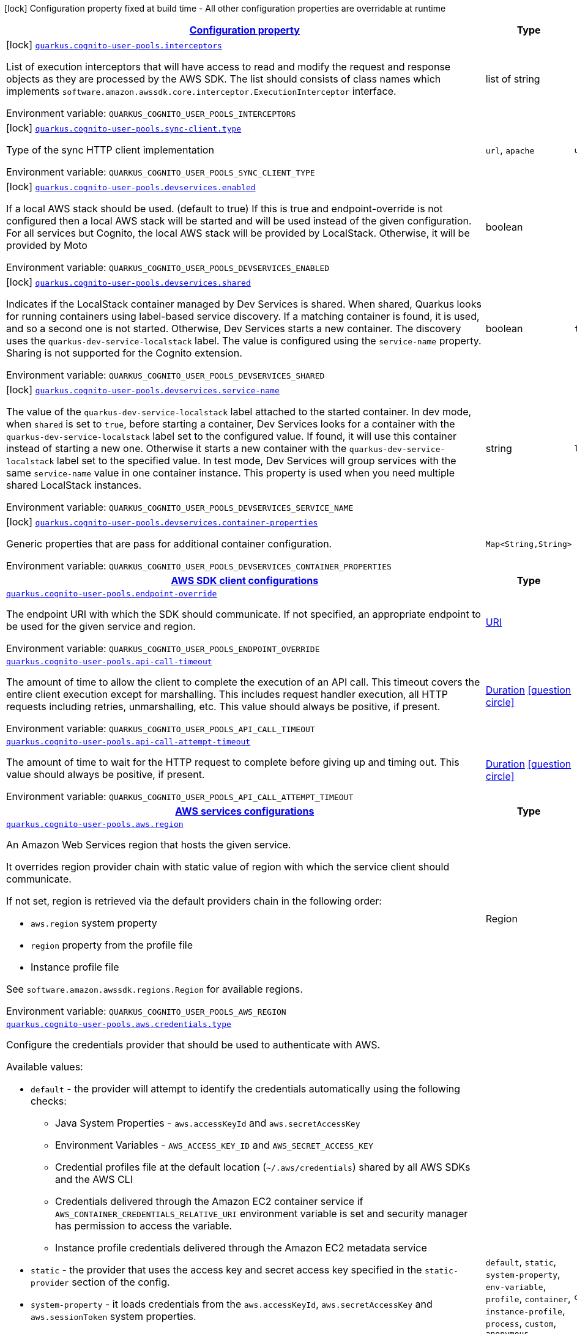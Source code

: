 
:summaryTableId: quarkus-amazon-cognitouserpools
[.configuration-legend]
icon:lock[title=Fixed at build time] Configuration property fixed at build time - All other configuration properties are overridable at runtime
[.configuration-reference.searchable, cols="80,.^10,.^10"]
|===

h|[[quarkus-amazon-cognitouserpools_configuration]]link:#quarkus-amazon-cognitouserpools_configuration[Configuration property]

h|Type
h|Default

a|icon:lock[title=Fixed at build time] [[quarkus-amazon-cognitouserpools_quarkus.cognito-user-pools.interceptors]]`link:#quarkus-amazon-cognitouserpools_quarkus.cognito-user-pools.interceptors[quarkus.cognito-user-pools.interceptors]`

[.description]
--
List of execution interceptors that will have access to read and modify the request and response objects as they are processed by the AWS SDK. 
The list should consists of class names which implements `software.amazon.awssdk.core.interceptor.ExecutionInterceptor` interface.

ifdef::add-copy-button-to-env-var[]
Environment variable: env_var_with_copy_button:+++QUARKUS_COGNITO_USER_POOLS_INTERCEPTORS+++[]
endif::add-copy-button-to-env-var[]
ifndef::add-copy-button-to-env-var[]
Environment variable: `+++QUARKUS_COGNITO_USER_POOLS_INTERCEPTORS+++`
endif::add-copy-button-to-env-var[]
--|list of string 
|


a|icon:lock[title=Fixed at build time] [[quarkus-amazon-cognitouserpools_quarkus.cognito-user-pools.sync-client.type]]`link:#quarkus-amazon-cognitouserpools_quarkus.cognito-user-pools.sync-client.type[quarkus.cognito-user-pools.sync-client.type]`

[.description]
--
Type of the sync HTTP client implementation

ifdef::add-copy-button-to-env-var[]
Environment variable: env_var_with_copy_button:+++QUARKUS_COGNITO_USER_POOLS_SYNC_CLIENT_TYPE+++[]
endif::add-copy-button-to-env-var[]
ifndef::add-copy-button-to-env-var[]
Environment variable: `+++QUARKUS_COGNITO_USER_POOLS_SYNC_CLIENT_TYPE+++`
endif::add-copy-button-to-env-var[]
-- a|
`url`, `apache` 
|`url`


a|icon:lock[title=Fixed at build time] [[quarkus-amazon-cognitouserpools_quarkus.cognito-user-pools.devservices.enabled]]`link:#quarkus-amazon-cognitouserpools_quarkus.cognito-user-pools.devservices.enabled[quarkus.cognito-user-pools.devservices.enabled]`

[.description]
--
If a local AWS stack should be used. (default to true) If this is true and endpoint-override is not configured then a local AWS stack will be started and will be used instead of the given configuration. For all services but Cognito, the local AWS stack will be provided by LocalStack. Otherwise, it will be provided by Moto

ifdef::add-copy-button-to-env-var[]
Environment variable: env_var_with_copy_button:+++QUARKUS_COGNITO_USER_POOLS_DEVSERVICES_ENABLED+++[]
endif::add-copy-button-to-env-var[]
ifndef::add-copy-button-to-env-var[]
Environment variable: `+++QUARKUS_COGNITO_USER_POOLS_DEVSERVICES_ENABLED+++`
endif::add-copy-button-to-env-var[]
--|boolean 
|


a|icon:lock[title=Fixed at build time] [[quarkus-amazon-cognitouserpools_quarkus.cognito-user-pools.devservices.shared]]`link:#quarkus-amazon-cognitouserpools_quarkus.cognito-user-pools.devservices.shared[quarkus.cognito-user-pools.devservices.shared]`

[.description]
--
Indicates if the LocalStack container managed by Dev Services is shared. When shared, Quarkus looks for running containers using label-based service discovery. If a matching container is found, it is used, and so a second one is not started. Otherwise, Dev Services starts a new container. 
The discovery uses the `quarkus-dev-service-localstack` label. The value is configured using the `service-name` property. 
Sharing is not supported for the Cognito extension.

ifdef::add-copy-button-to-env-var[]
Environment variable: env_var_with_copy_button:+++QUARKUS_COGNITO_USER_POOLS_DEVSERVICES_SHARED+++[]
endif::add-copy-button-to-env-var[]
ifndef::add-copy-button-to-env-var[]
Environment variable: `+++QUARKUS_COGNITO_USER_POOLS_DEVSERVICES_SHARED+++`
endif::add-copy-button-to-env-var[]
--|boolean 
|`false`


a|icon:lock[title=Fixed at build time] [[quarkus-amazon-cognitouserpools_quarkus.cognito-user-pools.devservices.service-name]]`link:#quarkus-amazon-cognitouserpools_quarkus.cognito-user-pools.devservices.service-name[quarkus.cognito-user-pools.devservices.service-name]`

[.description]
--
The value of the `quarkus-dev-service-localstack` label attached to the started container. In dev mode, when `shared` is set to `true`, before starting a container, Dev Services looks for a container with the `quarkus-dev-service-localstack` label set to the configured value. If found, it will use this container instead of starting a new one. Otherwise it starts a new container with the `quarkus-dev-service-localstack` label set to the specified value. In test mode, Dev Services will group services with the same `service-name` value in one container instance. 
This property is used when you need multiple shared LocalStack instances.

ifdef::add-copy-button-to-env-var[]
Environment variable: env_var_with_copy_button:+++QUARKUS_COGNITO_USER_POOLS_DEVSERVICES_SERVICE_NAME+++[]
endif::add-copy-button-to-env-var[]
ifndef::add-copy-button-to-env-var[]
Environment variable: `+++QUARKUS_COGNITO_USER_POOLS_DEVSERVICES_SERVICE_NAME+++`
endif::add-copy-button-to-env-var[]
--|string 
|`localstack`


a|icon:lock[title=Fixed at build time] [[quarkus-amazon-cognitouserpools_quarkus.cognito-user-pools.devservices.container-properties-container-properties]]`link:#quarkus-amazon-cognitouserpools_quarkus.cognito-user-pools.devservices.container-properties-container-properties[quarkus.cognito-user-pools.devservices.container-properties]`

[.description]
--
Generic properties that are pass for additional container configuration.

ifdef::add-copy-button-to-env-var[]
Environment variable: env_var_with_copy_button:+++QUARKUS_COGNITO_USER_POOLS_DEVSERVICES_CONTAINER_PROPERTIES+++[]
endif::add-copy-button-to-env-var[]
ifndef::add-copy-button-to-env-var[]
Environment variable: `+++QUARKUS_COGNITO_USER_POOLS_DEVSERVICES_CONTAINER_PROPERTIES+++`
endif::add-copy-button-to-env-var[]
--|`Map<String,String>` 
|


h|[[quarkus-amazon-cognitouserpools_quarkus.cognito-user-pools.sdk-aws-sdk-client-configurations]]link:#quarkus-amazon-cognitouserpools_quarkus.cognito-user-pools.sdk-aws-sdk-client-configurations[AWS SDK client configurations]

h|Type
h|Default

a| [[quarkus-amazon-cognitouserpools_quarkus.cognito-user-pools.endpoint-override]]`link:#quarkus-amazon-cognitouserpools_quarkus.cognito-user-pools.endpoint-override[quarkus.cognito-user-pools.endpoint-override]`

[.description]
--
The endpoint URI with which the SDK should communicate. 
If not specified, an appropriate endpoint to be used for the given service and region.

ifdef::add-copy-button-to-env-var[]
Environment variable: env_var_with_copy_button:+++QUARKUS_COGNITO_USER_POOLS_ENDPOINT_OVERRIDE+++[]
endif::add-copy-button-to-env-var[]
ifndef::add-copy-button-to-env-var[]
Environment variable: `+++QUARKUS_COGNITO_USER_POOLS_ENDPOINT_OVERRIDE+++`
endif::add-copy-button-to-env-var[]
--|link:https://docs.oracle.com/javase/8/docs/api/java/net/URI.html[URI]
 
|


a| [[quarkus-amazon-cognitouserpools_quarkus.cognito-user-pools.api-call-timeout]]`link:#quarkus-amazon-cognitouserpools_quarkus.cognito-user-pools.api-call-timeout[quarkus.cognito-user-pools.api-call-timeout]`

[.description]
--
The amount of time to allow the client to complete the execution of an API call. 
This timeout covers the entire client execution except for marshalling. This includes request handler execution, all HTTP requests including retries, unmarshalling, etc. 
This value should always be positive, if present.

ifdef::add-copy-button-to-env-var[]
Environment variable: env_var_with_copy_button:+++QUARKUS_COGNITO_USER_POOLS_API_CALL_TIMEOUT+++[]
endif::add-copy-button-to-env-var[]
ifndef::add-copy-button-to-env-var[]
Environment variable: `+++QUARKUS_COGNITO_USER_POOLS_API_CALL_TIMEOUT+++`
endif::add-copy-button-to-env-var[]
--|link:https://docs.oracle.com/javase/8/docs/api/java/time/Duration.html[Duration]
  link:#duration-note-anchor-{summaryTableId}[icon:question-circle[], title=More information about the Duration format]
|


a| [[quarkus-amazon-cognitouserpools_quarkus.cognito-user-pools.api-call-attempt-timeout]]`link:#quarkus-amazon-cognitouserpools_quarkus.cognito-user-pools.api-call-attempt-timeout[quarkus.cognito-user-pools.api-call-attempt-timeout]`

[.description]
--
The amount of time to wait for the HTTP request to complete before giving up and timing out. 
This value should always be positive, if present.

ifdef::add-copy-button-to-env-var[]
Environment variable: env_var_with_copy_button:+++QUARKUS_COGNITO_USER_POOLS_API_CALL_ATTEMPT_TIMEOUT+++[]
endif::add-copy-button-to-env-var[]
ifndef::add-copy-button-to-env-var[]
Environment variable: `+++QUARKUS_COGNITO_USER_POOLS_API_CALL_ATTEMPT_TIMEOUT+++`
endif::add-copy-button-to-env-var[]
--|link:https://docs.oracle.com/javase/8/docs/api/java/time/Duration.html[Duration]
  link:#duration-note-anchor-{summaryTableId}[icon:question-circle[], title=More information about the Duration format]
|


h|[[quarkus-amazon-cognitouserpools_quarkus.cognito-user-pools.aws-aws-services-configurations]]link:#quarkus-amazon-cognitouserpools_quarkus.cognito-user-pools.aws-aws-services-configurations[AWS services configurations]

h|Type
h|Default

a| [[quarkus-amazon-cognitouserpools_quarkus.cognito-user-pools.aws.region]]`link:#quarkus-amazon-cognitouserpools_quarkus.cognito-user-pools.aws.region[quarkus.cognito-user-pools.aws.region]`

[.description]
--
An Amazon Web Services region that hosts the given service.

It overrides region provider chain with static value of
region with which the service client should communicate.

If not set, region is retrieved via the default providers chain in the following order:

* `aws.region` system property
* `region` property from the profile file
* Instance profile file

See `software.amazon.awssdk.regions.Region` for available regions.

ifdef::add-copy-button-to-env-var[]
Environment variable: env_var_with_copy_button:+++QUARKUS_COGNITO_USER_POOLS_AWS_REGION+++[]
endif::add-copy-button-to-env-var[]
ifndef::add-copy-button-to-env-var[]
Environment variable: `+++QUARKUS_COGNITO_USER_POOLS_AWS_REGION+++`
endif::add-copy-button-to-env-var[]
--|Region 
|


a| [[quarkus-amazon-cognitouserpools_quarkus.cognito-user-pools.aws.credentials.type]]`link:#quarkus-amazon-cognitouserpools_quarkus.cognito-user-pools.aws.credentials.type[quarkus.cognito-user-pools.aws.credentials.type]`

[.description]
--
Configure the credentials provider that should be used to authenticate with AWS.

Available values:

* `default` - the provider will attempt to identify the credentials automatically using the following checks:
** Java System Properties - `aws.accessKeyId` and `aws.secretAccessKey`
** Environment Variables - `AWS_ACCESS_KEY_ID` and `AWS_SECRET_ACCESS_KEY`
** Credential profiles file at the default location (`~/.aws/credentials`) shared by all AWS SDKs and the AWS CLI
** Credentials delivered through the Amazon EC2 container service if `AWS_CONTAINER_CREDENTIALS_RELATIVE_URI` environment variable is set and security manager has permission to access the variable.
** Instance profile credentials delivered through the Amazon EC2 metadata service
* `static` - the provider that uses the access key and secret access key specified in the `static-provider` section of the config.
* `system-property` - it loads credentials from the `aws.accessKeyId`, `aws.secretAccessKey` and `aws.sessionToken` system properties.
* `env-variable` - it loads credentials from the `AWS_ACCESS_KEY_ID`, `AWS_SECRET_ACCESS_KEY` and `AWS_SESSION_TOKEN` environment variables.
* `profile` - credentials are based on AWS configuration profiles. This loads credentials from
              a http://docs.aws.amazon.com/cli/latest/userguide/cli-chap-getting-started.html[profile file],
              allowing you to share multiple sets of AWS security credentials between different tools like the AWS SDK for Java and the AWS CLI.
* `container` - It loads credentials from a local metadata service. Containers currently supported by the AWS SDK are
                **Amazon Elastic Container Service (ECS)** and **AWS Greengrass**
* `instance-profile` - It loads credentials from the Amazon EC2 Instance Metadata Service.
* `process` - Credentials are loaded from an external process. This is used to support the credential_process setting in the profile
              credentials file. See https://docs.aws.amazon.com/cli/latest/topic/config-vars.html#sourcing-credentials-from-external-processes[Sourcing Credentials From External Processes]
              for more information.
* `anonymous` - It always returns anonymous AWS credentials. Anonymous AWS credentials result in un-authenticated requests and will
                fail unless the resource or API's policy has been configured to specifically allow anonymous access.

ifdef::add-copy-button-to-env-var[]
Environment variable: env_var_with_copy_button:+++QUARKUS_COGNITO_USER_POOLS_AWS_CREDENTIALS_TYPE+++[]
endif::add-copy-button-to-env-var[]
ifndef::add-copy-button-to-env-var[]
Environment variable: `+++QUARKUS_COGNITO_USER_POOLS_AWS_CREDENTIALS_TYPE+++`
endif::add-copy-button-to-env-var[]
-- a|
`default`, `static`, `system-property`, `env-variable`, `profile`, `container`, `instance-profile`, `process`, `custom`, `anonymous` 
|`default`


h|[[quarkus-amazon-cognitouserpools_quarkus.cognito-user-pools.aws.credentials.default-provider-default-credentials-provider-configuration]]link:#quarkus-amazon-cognitouserpools_quarkus.cognito-user-pools.aws.credentials.default-provider-default-credentials-provider-configuration[Default credentials provider configuration]

h|Type
h|Default

a| [[quarkus-amazon-cognitouserpools_quarkus.cognito-user-pools.aws.credentials.default-provider.async-credential-update-enabled]]`link:#quarkus-amazon-cognitouserpools_quarkus.cognito-user-pools.aws.credentials.default-provider.async-credential-update-enabled[quarkus.cognito-user-pools.aws.credentials.default-provider.async-credential-update-enabled]`

[.description]
--
Whether this provider should fetch credentials asynchronously in the background. 
If this is `true`, threads are less likely to block, but additional resources are used to maintain the provider.

ifdef::add-copy-button-to-env-var[]
Environment variable: env_var_with_copy_button:+++QUARKUS_COGNITO_USER_POOLS_AWS_CREDENTIALS_DEFAULT_PROVIDER_ASYNC_CREDENTIAL_UPDATE_ENABLED+++[]
endif::add-copy-button-to-env-var[]
ifndef::add-copy-button-to-env-var[]
Environment variable: `+++QUARKUS_COGNITO_USER_POOLS_AWS_CREDENTIALS_DEFAULT_PROVIDER_ASYNC_CREDENTIAL_UPDATE_ENABLED+++`
endif::add-copy-button-to-env-var[]
--|boolean 
|`false`


a| [[quarkus-amazon-cognitouserpools_quarkus.cognito-user-pools.aws.credentials.default-provider.reuse-last-provider-enabled]]`link:#quarkus-amazon-cognitouserpools_quarkus.cognito-user-pools.aws.credentials.default-provider.reuse-last-provider-enabled[quarkus.cognito-user-pools.aws.credentials.default-provider.reuse-last-provider-enabled]`

[.description]
--
Whether the provider should reuse the last successful credentials provider in the chain. 
Reusing the last successful credentials provider will typically return credentials faster than searching through the chain.

ifdef::add-copy-button-to-env-var[]
Environment variable: env_var_with_copy_button:+++QUARKUS_COGNITO_USER_POOLS_AWS_CREDENTIALS_DEFAULT_PROVIDER_REUSE_LAST_PROVIDER_ENABLED+++[]
endif::add-copy-button-to-env-var[]
ifndef::add-copy-button-to-env-var[]
Environment variable: `+++QUARKUS_COGNITO_USER_POOLS_AWS_CREDENTIALS_DEFAULT_PROVIDER_REUSE_LAST_PROVIDER_ENABLED+++`
endif::add-copy-button-to-env-var[]
--|boolean 
|`true`


h|[[quarkus-amazon-cognitouserpools_quarkus.cognito-user-pools.aws.credentials.static-provider-static-credentials-provider-configuration]]link:#quarkus-amazon-cognitouserpools_quarkus.cognito-user-pools.aws.credentials.static-provider-static-credentials-provider-configuration[Static credentials provider configuration]

h|Type
h|Default

a| [[quarkus-amazon-cognitouserpools_quarkus.cognito-user-pools.aws.credentials.static-provider.access-key-id]]`link:#quarkus-amazon-cognitouserpools_quarkus.cognito-user-pools.aws.credentials.static-provider.access-key-id[quarkus.cognito-user-pools.aws.credentials.static-provider.access-key-id]`

[.description]
--
AWS Access key id

ifdef::add-copy-button-to-env-var[]
Environment variable: env_var_with_copy_button:+++QUARKUS_COGNITO_USER_POOLS_AWS_CREDENTIALS_STATIC_PROVIDER_ACCESS_KEY_ID+++[]
endif::add-copy-button-to-env-var[]
ifndef::add-copy-button-to-env-var[]
Environment variable: `+++QUARKUS_COGNITO_USER_POOLS_AWS_CREDENTIALS_STATIC_PROVIDER_ACCESS_KEY_ID+++`
endif::add-copy-button-to-env-var[]
--|string 
|


a| [[quarkus-amazon-cognitouserpools_quarkus.cognito-user-pools.aws.credentials.static-provider.secret-access-key]]`link:#quarkus-amazon-cognitouserpools_quarkus.cognito-user-pools.aws.credentials.static-provider.secret-access-key[quarkus.cognito-user-pools.aws.credentials.static-provider.secret-access-key]`

[.description]
--
AWS Secret access key

ifdef::add-copy-button-to-env-var[]
Environment variable: env_var_with_copy_button:+++QUARKUS_COGNITO_USER_POOLS_AWS_CREDENTIALS_STATIC_PROVIDER_SECRET_ACCESS_KEY+++[]
endif::add-copy-button-to-env-var[]
ifndef::add-copy-button-to-env-var[]
Environment variable: `+++QUARKUS_COGNITO_USER_POOLS_AWS_CREDENTIALS_STATIC_PROVIDER_SECRET_ACCESS_KEY+++`
endif::add-copy-button-to-env-var[]
--|string 
|


a| [[quarkus-amazon-cognitouserpools_quarkus.cognito-user-pools.aws.credentials.static-provider.session-token]]`link:#quarkus-amazon-cognitouserpools_quarkus.cognito-user-pools.aws.credentials.static-provider.session-token[quarkus.cognito-user-pools.aws.credentials.static-provider.session-token]`

[.description]
--
AWS Session token

ifdef::add-copy-button-to-env-var[]
Environment variable: env_var_with_copy_button:+++QUARKUS_COGNITO_USER_POOLS_AWS_CREDENTIALS_STATIC_PROVIDER_SESSION_TOKEN+++[]
endif::add-copy-button-to-env-var[]
ifndef::add-copy-button-to-env-var[]
Environment variable: `+++QUARKUS_COGNITO_USER_POOLS_AWS_CREDENTIALS_STATIC_PROVIDER_SESSION_TOKEN+++`
endif::add-copy-button-to-env-var[]
--|string 
|


h|[[quarkus-amazon-cognitouserpools_quarkus.cognito-user-pools.aws.credentials.profile-provider-aws-profile-credentials-provider-configuration]]link:#quarkus-amazon-cognitouserpools_quarkus.cognito-user-pools.aws.credentials.profile-provider-aws-profile-credentials-provider-configuration[AWS Profile credentials provider configuration]

h|Type
h|Default

a| [[quarkus-amazon-cognitouserpools_quarkus.cognito-user-pools.aws.credentials.profile-provider.profile-name]]`link:#quarkus-amazon-cognitouserpools_quarkus.cognito-user-pools.aws.credentials.profile-provider.profile-name[quarkus.cognito-user-pools.aws.credentials.profile-provider.profile-name]`

[.description]
--
The name of the profile that should be used by this credentials provider. 
If not specified, the value in `AWS_PROFILE` environment variable or `aws.profile` system property is used and defaults to `default` name.

ifdef::add-copy-button-to-env-var[]
Environment variable: env_var_with_copy_button:+++QUARKUS_COGNITO_USER_POOLS_AWS_CREDENTIALS_PROFILE_PROVIDER_PROFILE_NAME+++[]
endif::add-copy-button-to-env-var[]
ifndef::add-copy-button-to-env-var[]
Environment variable: `+++QUARKUS_COGNITO_USER_POOLS_AWS_CREDENTIALS_PROFILE_PROVIDER_PROFILE_NAME+++`
endif::add-copy-button-to-env-var[]
--|string 
|


h|[[quarkus-amazon-cognitouserpools_quarkus.cognito-user-pools.aws.credentials.process-provider-process-credentials-provider-configuration]]link:#quarkus-amazon-cognitouserpools_quarkus.cognito-user-pools.aws.credentials.process-provider-process-credentials-provider-configuration[Process credentials provider configuration]

h|Type
h|Default

a| [[quarkus-amazon-cognitouserpools_quarkus.cognito-user-pools.aws.credentials.process-provider.async-credential-update-enabled]]`link:#quarkus-amazon-cognitouserpools_quarkus.cognito-user-pools.aws.credentials.process-provider.async-credential-update-enabled[quarkus.cognito-user-pools.aws.credentials.process-provider.async-credential-update-enabled]`

[.description]
--
Whether the provider should fetch credentials asynchronously in the background. 
If this is true, threads are less likely to block when credentials are loaded, but additional resources are used to maintain the provider.

ifdef::add-copy-button-to-env-var[]
Environment variable: env_var_with_copy_button:+++QUARKUS_COGNITO_USER_POOLS_AWS_CREDENTIALS_PROCESS_PROVIDER_ASYNC_CREDENTIAL_UPDATE_ENABLED+++[]
endif::add-copy-button-to-env-var[]
ifndef::add-copy-button-to-env-var[]
Environment variable: `+++QUARKUS_COGNITO_USER_POOLS_AWS_CREDENTIALS_PROCESS_PROVIDER_ASYNC_CREDENTIAL_UPDATE_ENABLED+++`
endif::add-copy-button-to-env-var[]
--|boolean 
|`false`


a| [[quarkus-amazon-cognitouserpools_quarkus.cognito-user-pools.aws.credentials.process-provider.credential-refresh-threshold]]`link:#quarkus-amazon-cognitouserpools_quarkus.cognito-user-pools.aws.credentials.process-provider.credential-refresh-threshold[quarkus.cognito-user-pools.aws.credentials.process-provider.credential-refresh-threshold]`

[.description]
--
The amount of time between when the credentials expire and when the credentials should start to be refreshed. 
This allows the credentials to be refreshed ++*++before++*++ they are reported to expire.

ifdef::add-copy-button-to-env-var[]
Environment variable: env_var_with_copy_button:+++QUARKUS_COGNITO_USER_POOLS_AWS_CREDENTIALS_PROCESS_PROVIDER_CREDENTIAL_REFRESH_THRESHOLD+++[]
endif::add-copy-button-to-env-var[]
ifndef::add-copy-button-to-env-var[]
Environment variable: `+++QUARKUS_COGNITO_USER_POOLS_AWS_CREDENTIALS_PROCESS_PROVIDER_CREDENTIAL_REFRESH_THRESHOLD+++`
endif::add-copy-button-to-env-var[]
--|link:https://docs.oracle.com/javase/8/docs/api/java/time/Duration.html[Duration]
  link:#duration-note-anchor-{summaryTableId}[icon:question-circle[], title=More information about the Duration format]
|`15S`


a| [[quarkus-amazon-cognitouserpools_quarkus.cognito-user-pools.aws.credentials.process-provider.process-output-limit]]`link:#quarkus-amazon-cognitouserpools_quarkus.cognito-user-pools.aws.credentials.process-provider.process-output-limit[quarkus.cognito-user-pools.aws.credentials.process-provider.process-output-limit]`

[.description]
--
The maximum size of the output that can be returned by the external process before an exception is raised.

ifdef::add-copy-button-to-env-var[]
Environment variable: env_var_with_copy_button:+++QUARKUS_COGNITO_USER_POOLS_AWS_CREDENTIALS_PROCESS_PROVIDER_PROCESS_OUTPUT_LIMIT+++[]
endif::add-copy-button-to-env-var[]
ifndef::add-copy-button-to-env-var[]
Environment variable: `+++QUARKUS_COGNITO_USER_POOLS_AWS_CREDENTIALS_PROCESS_PROVIDER_PROCESS_OUTPUT_LIMIT+++`
endif::add-copy-button-to-env-var[]
--|MemorySize  link:#memory-size-note-anchor[icon:question-circle[], title=More information about the MemorySize format]
|`1024`


a| [[quarkus-amazon-cognitouserpools_quarkus.cognito-user-pools.aws.credentials.process-provider.command]]`link:#quarkus-amazon-cognitouserpools_quarkus.cognito-user-pools.aws.credentials.process-provider.command[quarkus.cognito-user-pools.aws.credentials.process-provider.command]`

[.description]
--
The command that should be executed to retrieve credentials.

ifdef::add-copy-button-to-env-var[]
Environment variable: env_var_with_copy_button:+++QUARKUS_COGNITO_USER_POOLS_AWS_CREDENTIALS_PROCESS_PROVIDER_COMMAND+++[]
endif::add-copy-button-to-env-var[]
ifndef::add-copy-button-to-env-var[]
Environment variable: `+++QUARKUS_COGNITO_USER_POOLS_AWS_CREDENTIALS_PROCESS_PROVIDER_COMMAND+++`
endif::add-copy-button-to-env-var[]
--|string 
|


h|[[quarkus-amazon-cognitouserpools_quarkus.cognito-user-pools.aws.credentials.custom-provider-custom-credentials-provider-configuration]]link:#quarkus-amazon-cognitouserpools_quarkus.cognito-user-pools.aws.credentials.custom-provider-custom-credentials-provider-configuration[Custom credentials provider configuration]

h|Type
h|Default

a| [[quarkus-amazon-cognitouserpools_quarkus.cognito-user-pools.aws.credentials.custom-provider.name]]`link:#quarkus-amazon-cognitouserpools_quarkus.cognito-user-pools.aws.credentials.custom-provider.name[quarkus.cognito-user-pools.aws.credentials.custom-provider.name]`

[.description]
--
The name of custom AwsCredentialsProvider bean.

ifdef::add-copy-button-to-env-var[]
Environment variable: env_var_with_copy_button:+++QUARKUS_COGNITO_USER_POOLS_AWS_CREDENTIALS_CUSTOM_PROVIDER_NAME+++[]
endif::add-copy-button-to-env-var[]
ifndef::add-copy-button-to-env-var[]
Environment variable: `+++QUARKUS_COGNITO_USER_POOLS_AWS_CREDENTIALS_CUSTOM_PROVIDER_NAME+++`
endif::add-copy-button-to-env-var[]
--|string 
|


h|[[quarkus-amazon-cognitouserpools_quarkus.cognito-user-pools.sync-client-sync-http-transport-configurations]]link:#quarkus-amazon-cognitouserpools_quarkus.cognito-user-pools.sync-client-sync-http-transport-configurations[Sync HTTP transport configurations]

h|Type
h|Default

a| [[quarkus-amazon-cognitouserpools_quarkus.cognito-user-pools.sync-client.connection-timeout]]`link:#quarkus-amazon-cognitouserpools_quarkus.cognito-user-pools.sync-client.connection-timeout[quarkus.cognito-user-pools.sync-client.connection-timeout]`

[.description]
--
The maximum amount of time to establish a connection before timing out.

ifdef::add-copy-button-to-env-var[]
Environment variable: env_var_with_copy_button:+++QUARKUS_COGNITO_USER_POOLS_SYNC_CLIENT_CONNECTION_TIMEOUT+++[]
endif::add-copy-button-to-env-var[]
ifndef::add-copy-button-to-env-var[]
Environment variable: `+++QUARKUS_COGNITO_USER_POOLS_SYNC_CLIENT_CONNECTION_TIMEOUT+++`
endif::add-copy-button-to-env-var[]
--|link:https://docs.oracle.com/javase/8/docs/api/java/time/Duration.html[Duration]
  link:#duration-note-anchor-{summaryTableId}[icon:question-circle[], title=More information about the Duration format]
|`2S`


a| [[quarkus-amazon-cognitouserpools_quarkus.cognito-user-pools.sync-client.socket-timeout]]`link:#quarkus-amazon-cognitouserpools_quarkus.cognito-user-pools.sync-client.socket-timeout[quarkus.cognito-user-pools.sync-client.socket-timeout]`

[.description]
--
The amount of time to wait for data to be transferred over an established, open connection before the connection is timed out.

ifdef::add-copy-button-to-env-var[]
Environment variable: env_var_with_copy_button:+++QUARKUS_COGNITO_USER_POOLS_SYNC_CLIENT_SOCKET_TIMEOUT+++[]
endif::add-copy-button-to-env-var[]
ifndef::add-copy-button-to-env-var[]
Environment variable: `+++QUARKUS_COGNITO_USER_POOLS_SYNC_CLIENT_SOCKET_TIMEOUT+++`
endif::add-copy-button-to-env-var[]
--|link:https://docs.oracle.com/javase/8/docs/api/java/time/Duration.html[Duration]
  link:#duration-note-anchor-{summaryTableId}[icon:question-circle[], title=More information about the Duration format]
|`30S`


a| [[quarkus-amazon-cognitouserpools_quarkus.cognito-user-pools.sync-client.tls-key-managers-provider.type]]`link:#quarkus-amazon-cognitouserpools_quarkus.cognito-user-pools.sync-client.tls-key-managers-provider.type[quarkus.cognito-user-pools.sync-client.tls-key-managers-provider.type]`

[.description]
--
TLS key managers provider type.

Available providers:

* `none` - Use this provider if you don't want the client to present any certificates to the remote TLS host.
* `system-property` - Provider checks the standard `javax.net.ssl.keyStore`, `javax.net.ssl.keyStorePassword`, and
                      `javax.net.ssl.keyStoreType` properties defined by the
                       https://docs.oracle.com/javase/8/docs/technotes/guides/security/jsse/JSSERefGuide.html[JSSE].
* `file-store` - Provider that loads the key store from a file.

ifdef::add-copy-button-to-env-var[]
Environment variable: env_var_with_copy_button:+++QUARKUS_COGNITO_USER_POOLS_SYNC_CLIENT_TLS_KEY_MANAGERS_PROVIDER_TYPE+++[]
endif::add-copy-button-to-env-var[]
ifndef::add-copy-button-to-env-var[]
Environment variable: `+++QUARKUS_COGNITO_USER_POOLS_SYNC_CLIENT_TLS_KEY_MANAGERS_PROVIDER_TYPE+++`
endif::add-copy-button-to-env-var[]
-- a|
`none`, `system-property`, `file-store` 
|`system-property`


a| [[quarkus-amazon-cognitouserpools_quarkus.cognito-user-pools.sync-client.tls-key-managers-provider.file-store.path]]`link:#quarkus-amazon-cognitouserpools_quarkus.cognito-user-pools.sync-client.tls-key-managers-provider.file-store.path[quarkus.cognito-user-pools.sync-client.tls-key-managers-provider.file-store.path]`

[.description]
--
Path to the key store.

ifdef::add-copy-button-to-env-var[]
Environment variable: env_var_with_copy_button:+++QUARKUS_COGNITO_USER_POOLS_SYNC_CLIENT_TLS_KEY_MANAGERS_PROVIDER_FILE_STORE_PATH+++[]
endif::add-copy-button-to-env-var[]
ifndef::add-copy-button-to-env-var[]
Environment variable: `+++QUARKUS_COGNITO_USER_POOLS_SYNC_CLIENT_TLS_KEY_MANAGERS_PROVIDER_FILE_STORE_PATH+++`
endif::add-copy-button-to-env-var[]
--|path 
|


a| [[quarkus-amazon-cognitouserpools_quarkus.cognito-user-pools.sync-client.tls-key-managers-provider.file-store.type]]`link:#quarkus-amazon-cognitouserpools_quarkus.cognito-user-pools.sync-client.tls-key-managers-provider.file-store.type[quarkus.cognito-user-pools.sync-client.tls-key-managers-provider.file-store.type]`

[.description]
--
Key store type. 
See the KeyStore section in the https://docs.oracle.com/javase/8/docs/technotes/guides/security/StandardNames.html++#++KeyStore++[++Java Cryptography Architecture Standard Algorithm Name Documentation++]++ for information about standard keystore types.

ifdef::add-copy-button-to-env-var[]
Environment variable: env_var_with_copy_button:+++QUARKUS_COGNITO_USER_POOLS_SYNC_CLIENT_TLS_KEY_MANAGERS_PROVIDER_FILE_STORE_TYPE+++[]
endif::add-copy-button-to-env-var[]
ifndef::add-copy-button-to-env-var[]
Environment variable: `+++QUARKUS_COGNITO_USER_POOLS_SYNC_CLIENT_TLS_KEY_MANAGERS_PROVIDER_FILE_STORE_TYPE+++`
endif::add-copy-button-to-env-var[]
--|string 
|


a| [[quarkus-amazon-cognitouserpools_quarkus.cognito-user-pools.sync-client.tls-key-managers-provider.file-store.password]]`link:#quarkus-amazon-cognitouserpools_quarkus.cognito-user-pools.sync-client.tls-key-managers-provider.file-store.password[quarkus.cognito-user-pools.sync-client.tls-key-managers-provider.file-store.password]`

[.description]
--
Key store password

ifdef::add-copy-button-to-env-var[]
Environment variable: env_var_with_copy_button:+++QUARKUS_COGNITO_USER_POOLS_SYNC_CLIENT_TLS_KEY_MANAGERS_PROVIDER_FILE_STORE_PASSWORD+++[]
endif::add-copy-button-to-env-var[]
ifndef::add-copy-button-to-env-var[]
Environment variable: `+++QUARKUS_COGNITO_USER_POOLS_SYNC_CLIENT_TLS_KEY_MANAGERS_PROVIDER_FILE_STORE_PASSWORD+++`
endif::add-copy-button-to-env-var[]
--|string 
|


a| [[quarkus-amazon-cognitouserpools_quarkus.cognito-user-pools.sync-client.tls-trust-managers-provider.type]]`link:#quarkus-amazon-cognitouserpools_quarkus.cognito-user-pools.sync-client.tls-trust-managers-provider.type[quarkus.cognito-user-pools.sync-client.tls-trust-managers-provider.type]`

[.description]
--
TLS trust managers provider type.

Available providers:

* `trust-all` - Use this provider to disable the validation of servers certificates and therefore trust all server certificates.
* `system-property` - Provider checks the standard `javax.net.ssl.keyStore`, `javax.net.ssl.keyStorePassword`, and
                      `javax.net.ssl.keyStoreType` properties defined by the
                       https://docs.oracle.com/javase/8/docs/technotes/guides/security/jsse/JSSERefGuide.html[JSSE].
* `file-store` - Provider that loads the key store from a file.

ifdef::add-copy-button-to-env-var[]
Environment variable: env_var_with_copy_button:+++QUARKUS_COGNITO_USER_POOLS_SYNC_CLIENT_TLS_TRUST_MANAGERS_PROVIDER_TYPE+++[]
endif::add-copy-button-to-env-var[]
ifndef::add-copy-button-to-env-var[]
Environment variable: `+++QUARKUS_COGNITO_USER_POOLS_SYNC_CLIENT_TLS_TRUST_MANAGERS_PROVIDER_TYPE+++`
endif::add-copy-button-to-env-var[]
-- a|
`trust-all`, `system-property`, `file-store` 
|`system-property`


a| [[quarkus-amazon-cognitouserpools_quarkus.cognito-user-pools.sync-client.tls-trust-managers-provider.file-store.path]]`link:#quarkus-amazon-cognitouserpools_quarkus.cognito-user-pools.sync-client.tls-trust-managers-provider.file-store.path[quarkus.cognito-user-pools.sync-client.tls-trust-managers-provider.file-store.path]`

[.description]
--
Path to the key store.

ifdef::add-copy-button-to-env-var[]
Environment variable: env_var_with_copy_button:+++QUARKUS_COGNITO_USER_POOLS_SYNC_CLIENT_TLS_TRUST_MANAGERS_PROVIDER_FILE_STORE_PATH+++[]
endif::add-copy-button-to-env-var[]
ifndef::add-copy-button-to-env-var[]
Environment variable: `+++QUARKUS_COGNITO_USER_POOLS_SYNC_CLIENT_TLS_TRUST_MANAGERS_PROVIDER_FILE_STORE_PATH+++`
endif::add-copy-button-to-env-var[]
--|path 
|


a| [[quarkus-amazon-cognitouserpools_quarkus.cognito-user-pools.sync-client.tls-trust-managers-provider.file-store.type]]`link:#quarkus-amazon-cognitouserpools_quarkus.cognito-user-pools.sync-client.tls-trust-managers-provider.file-store.type[quarkus.cognito-user-pools.sync-client.tls-trust-managers-provider.file-store.type]`

[.description]
--
Key store type. 
See the KeyStore section in the https://docs.oracle.com/javase/8/docs/technotes/guides/security/StandardNames.html++#++KeyStore++[++Java Cryptography Architecture Standard Algorithm Name Documentation++]++ for information about standard keystore types.

ifdef::add-copy-button-to-env-var[]
Environment variable: env_var_with_copy_button:+++QUARKUS_COGNITO_USER_POOLS_SYNC_CLIENT_TLS_TRUST_MANAGERS_PROVIDER_FILE_STORE_TYPE+++[]
endif::add-copy-button-to-env-var[]
ifndef::add-copy-button-to-env-var[]
Environment variable: `+++QUARKUS_COGNITO_USER_POOLS_SYNC_CLIENT_TLS_TRUST_MANAGERS_PROVIDER_FILE_STORE_TYPE+++`
endif::add-copy-button-to-env-var[]
--|string 
|


a| [[quarkus-amazon-cognitouserpools_quarkus.cognito-user-pools.sync-client.tls-trust-managers-provider.file-store.password]]`link:#quarkus-amazon-cognitouserpools_quarkus.cognito-user-pools.sync-client.tls-trust-managers-provider.file-store.password[quarkus.cognito-user-pools.sync-client.tls-trust-managers-provider.file-store.password]`

[.description]
--
Key store password

ifdef::add-copy-button-to-env-var[]
Environment variable: env_var_with_copy_button:+++QUARKUS_COGNITO_USER_POOLS_SYNC_CLIENT_TLS_TRUST_MANAGERS_PROVIDER_FILE_STORE_PASSWORD+++[]
endif::add-copy-button-to-env-var[]
ifndef::add-copy-button-to-env-var[]
Environment variable: `+++QUARKUS_COGNITO_USER_POOLS_SYNC_CLIENT_TLS_TRUST_MANAGERS_PROVIDER_FILE_STORE_PASSWORD+++`
endif::add-copy-button-to-env-var[]
--|string 
|


h|[[quarkus-amazon-cognitouserpools_quarkus.cognito-user-pools.sync-client.apache-apache-http-client-specific-configurations]]link:#quarkus-amazon-cognitouserpools_quarkus.cognito-user-pools.sync-client.apache-apache-http-client-specific-configurations[Apache HTTP client specific configurations]

h|Type
h|Default

a| [[quarkus-amazon-cognitouserpools_quarkus.cognito-user-pools.sync-client.apache.connection-acquisition-timeout]]`link:#quarkus-amazon-cognitouserpools_quarkus.cognito-user-pools.sync-client.apache.connection-acquisition-timeout[quarkus.cognito-user-pools.sync-client.apache.connection-acquisition-timeout]`

[.description]
--
The amount of time to wait when acquiring a connection from the pool before giving up and timing out.

ifdef::add-copy-button-to-env-var[]
Environment variable: env_var_with_copy_button:+++QUARKUS_COGNITO_USER_POOLS_SYNC_CLIENT_APACHE_CONNECTION_ACQUISITION_TIMEOUT+++[]
endif::add-copy-button-to-env-var[]
ifndef::add-copy-button-to-env-var[]
Environment variable: `+++QUARKUS_COGNITO_USER_POOLS_SYNC_CLIENT_APACHE_CONNECTION_ACQUISITION_TIMEOUT+++`
endif::add-copy-button-to-env-var[]
--|link:https://docs.oracle.com/javase/8/docs/api/java/time/Duration.html[Duration]
  link:#duration-note-anchor-{summaryTableId}[icon:question-circle[], title=More information about the Duration format]
|`10S`


a| [[quarkus-amazon-cognitouserpools_quarkus.cognito-user-pools.sync-client.apache.connection-max-idle-time]]`link:#quarkus-amazon-cognitouserpools_quarkus.cognito-user-pools.sync-client.apache.connection-max-idle-time[quarkus.cognito-user-pools.sync-client.apache.connection-max-idle-time]`

[.description]
--
The maximum amount of time that a connection should be allowed to remain open while idle.

ifdef::add-copy-button-to-env-var[]
Environment variable: env_var_with_copy_button:+++QUARKUS_COGNITO_USER_POOLS_SYNC_CLIENT_APACHE_CONNECTION_MAX_IDLE_TIME+++[]
endif::add-copy-button-to-env-var[]
ifndef::add-copy-button-to-env-var[]
Environment variable: `+++QUARKUS_COGNITO_USER_POOLS_SYNC_CLIENT_APACHE_CONNECTION_MAX_IDLE_TIME+++`
endif::add-copy-button-to-env-var[]
--|link:https://docs.oracle.com/javase/8/docs/api/java/time/Duration.html[Duration]
  link:#duration-note-anchor-{summaryTableId}[icon:question-circle[], title=More information about the Duration format]
|`60S`


a| [[quarkus-amazon-cognitouserpools_quarkus.cognito-user-pools.sync-client.apache.connection-time-to-live]]`link:#quarkus-amazon-cognitouserpools_quarkus.cognito-user-pools.sync-client.apache.connection-time-to-live[quarkus.cognito-user-pools.sync-client.apache.connection-time-to-live]`

[.description]
--
The maximum amount of time that a connection should be allowed to remain open, regardless of usage frequency.

ifdef::add-copy-button-to-env-var[]
Environment variable: env_var_with_copy_button:+++QUARKUS_COGNITO_USER_POOLS_SYNC_CLIENT_APACHE_CONNECTION_TIME_TO_LIVE+++[]
endif::add-copy-button-to-env-var[]
ifndef::add-copy-button-to-env-var[]
Environment variable: `+++QUARKUS_COGNITO_USER_POOLS_SYNC_CLIENT_APACHE_CONNECTION_TIME_TO_LIVE+++`
endif::add-copy-button-to-env-var[]
--|link:https://docs.oracle.com/javase/8/docs/api/java/time/Duration.html[Duration]
  link:#duration-note-anchor-{summaryTableId}[icon:question-circle[], title=More information about the Duration format]
|


a| [[quarkus-amazon-cognitouserpools_quarkus.cognito-user-pools.sync-client.apache.max-connections]]`link:#quarkus-amazon-cognitouserpools_quarkus.cognito-user-pools.sync-client.apache.max-connections[quarkus.cognito-user-pools.sync-client.apache.max-connections]`

[.description]
--
The maximum number of connections allowed in the connection pool. 
Each built HTTP client has its own private connection pool.

ifdef::add-copy-button-to-env-var[]
Environment variable: env_var_with_copy_button:+++QUARKUS_COGNITO_USER_POOLS_SYNC_CLIENT_APACHE_MAX_CONNECTIONS+++[]
endif::add-copy-button-to-env-var[]
ifndef::add-copy-button-to-env-var[]
Environment variable: `+++QUARKUS_COGNITO_USER_POOLS_SYNC_CLIENT_APACHE_MAX_CONNECTIONS+++`
endif::add-copy-button-to-env-var[]
--|int 
|`50`


a| [[quarkus-amazon-cognitouserpools_quarkus.cognito-user-pools.sync-client.apache.expect-continue-enabled]]`link:#quarkus-amazon-cognitouserpools_quarkus.cognito-user-pools.sync-client.apache.expect-continue-enabled[quarkus.cognito-user-pools.sync-client.apache.expect-continue-enabled]`

[.description]
--
Whether the client should send an HTTP expect-continue handshake before each request.

ifdef::add-copy-button-to-env-var[]
Environment variable: env_var_with_copy_button:+++QUARKUS_COGNITO_USER_POOLS_SYNC_CLIENT_APACHE_EXPECT_CONTINUE_ENABLED+++[]
endif::add-copy-button-to-env-var[]
ifndef::add-copy-button-to-env-var[]
Environment variable: `+++QUARKUS_COGNITO_USER_POOLS_SYNC_CLIENT_APACHE_EXPECT_CONTINUE_ENABLED+++`
endif::add-copy-button-to-env-var[]
--|boolean 
|`true`


a| [[quarkus-amazon-cognitouserpools_quarkus.cognito-user-pools.sync-client.apache.use-idle-connection-reaper]]`link:#quarkus-amazon-cognitouserpools_quarkus.cognito-user-pools.sync-client.apache.use-idle-connection-reaper[quarkus.cognito-user-pools.sync-client.apache.use-idle-connection-reaper]`

[.description]
--
Whether the idle connections in the connection pool should be closed asynchronously. 
When enabled, connections left idling for longer than `quarkus..sync-client.connection-max-idle-time` will be closed. This will not close connections currently in use.

ifdef::add-copy-button-to-env-var[]
Environment variable: env_var_with_copy_button:+++QUARKUS_COGNITO_USER_POOLS_SYNC_CLIENT_APACHE_USE_IDLE_CONNECTION_REAPER+++[]
endif::add-copy-button-to-env-var[]
ifndef::add-copy-button-to-env-var[]
Environment variable: `+++QUARKUS_COGNITO_USER_POOLS_SYNC_CLIENT_APACHE_USE_IDLE_CONNECTION_REAPER+++`
endif::add-copy-button-to-env-var[]
--|boolean 
|`true`


a| [[quarkus-amazon-cognitouserpools_quarkus.cognito-user-pools.sync-client.apache.tcp-keep-alive]]`link:#quarkus-amazon-cognitouserpools_quarkus.cognito-user-pools.sync-client.apache.tcp-keep-alive[quarkus.cognito-user-pools.sync-client.apache.tcp-keep-alive]`

[.description]
--
Configure whether to enable or disable TCP KeepAlive.

ifdef::add-copy-button-to-env-var[]
Environment variable: env_var_with_copy_button:+++QUARKUS_COGNITO_USER_POOLS_SYNC_CLIENT_APACHE_TCP_KEEP_ALIVE+++[]
endif::add-copy-button-to-env-var[]
ifndef::add-copy-button-to-env-var[]
Environment variable: `+++QUARKUS_COGNITO_USER_POOLS_SYNC_CLIENT_APACHE_TCP_KEEP_ALIVE+++`
endif::add-copy-button-to-env-var[]
--|boolean 
|`false`


a| [[quarkus-amazon-cognitouserpools_quarkus.cognito-user-pools.sync-client.apache.proxy.enabled]]`link:#quarkus-amazon-cognitouserpools_quarkus.cognito-user-pools.sync-client.apache.proxy.enabled[quarkus.cognito-user-pools.sync-client.apache.proxy.enabled]`

[.description]
--
Enable HTTP proxy

ifdef::add-copy-button-to-env-var[]
Environment variable: env_var_with_copy_button:+++QUARKUS_COGNITO_USER_POOLS_SYNC_CLIENT_APACHE_PROXY_ENABLED+++[]
endif::add-copy-button-to-env-var[]
ifndef::add-copy-button-to-env-var[]
Environment variable: `+++QUARKUS_COGNITO_USER_POOLS_SYNC_CLIENT_APACHE_PROXY_ENABLED+++`
endif::add-copy-button-to-env-var[]
--|boolean 
|`false`


a| [[quarkus-amazon-cognitouserpools_quarkus.cognito-user-pools.sync-client.apache.proxy.endpoint]]`link:#quarkus-amazon-cognitouserpools_quarkus.cognito-user-pools.sync-client.apache.proxy.endpoint[quarkus.cognito-user-pools.sync-client.apache.proxy.endpoint]`

[.description]
--
The endpoint of the proxy server that the SDK should connect through. 
Currently, the endpoint is limited to a host and port. Any other URI components will result in an exception being raised.

ifdef::add-copy-button-to-env-var[]
Environment variable: env_var_with_copy_button:+++QUARKUS_COGNITO_USER_POOLS_SYNC_CLIENT_APACHE_PROXY_ENDPOINT+++[]
endif::add-copy-button-to-env-var[]
ifndef::add-copy-button-to-env-var[]
Environment variable: `+++QUARKUS_COGNITO_USER_POOLS_SYNC_CLIENT_APACHE_PROXY_ENDPOINT+++`
endif::add-copy-button-to-env-var[]
--|link:https://docs.oracle.com/javase/8/docs/api/java/net/URI.html[URI]
 
|


a| [[quarkus-amazon-cognitouserpools_quarkus.cognito-user-pools.sync-client.apache.proxy.username]]`link:#quarkus-amazon-cognitouserpools_quarkus.cognito-user-pools.sync-client.apache.proxy.username[quarkus.cognito-user-pools.sync-client.apache.proxy.username]`

[.description]
--
The username to use when connecting through a proxy.

ifdef::add-copy-button-to-env-var[]
Environment variable: env_var_with_copy_button:+++QUARKUS_COGNITO_USER_POOLS_SYNC_CLIENT_APACHE_PROXY_USERNAME+++[]
endif::add-copy-button-to-env-var[]
ifndef::add-copy-button-to-env-var[]
Environment variable: `+++QUARKUS_COGNITO_USER_POOLS_SYNC_CLIENT_APACHE_PROXY_USERNAME+++`
endif::add-copy-button-to-env-var[]
--|string 
|


a| [[quarkus-amazon-cognitouserpools_quarkus.cognito-user-pools.sync-client.apache.proxy.password]]`link:#quarkus-amazon-cognitouserpools_quarkus.cognito-user-pools.sync-client.apache.proxy.password[quarkus.cognito-user-pools.sync-client.apache.proxy.password]`

[.description]
--
The password to use when connecting through a proxy.

ifdef::add-copy-button-to-env-var[]
Environment variable: env_var_with_copy_button:+++QUARKUS_COGNITO_USER_POOLS_SYNC_CLIENT_APACHE_PROXY_PASSWORD+++[]
endif::add-copy-button-to-env-var[]
ifndef::add-copy-button-to-env-var[]
Environment variable: `+++QUARKUS_COGNITO_USER_POOLS_SYNC_CLIENT_APACHE_PROXY_PASSWORD+++`
endif::add-copy-button-to-env-var[]
--|string 
|


a| [[quarkus-amazon-cognitouserpools_quarkus.cognito-user-pools.sync-client.apache.proxy.ntlm-domain]]`link:#quarkus-amazon-cognitouserpools_quarkus.cognito-user-pools.sync-client.apache.proxy.ntlm-domain[quarkus.cognito-user-pools.sync-client.apache.proxy.ntlm-domain]`

[.description]
--
For NTLM proxies - the Windows domain name to use when authenticating with the proxy.

ifdef::add-copy-button-to-env-var[]
Environment variable: env_var_with_copy_button:+++QUARKUS_COGNITO_USER_POOLS_SYNC_CLIENT_APACHE_PROXY_NTLM_DOMAIN+++[]
endif::add-copy-button-to-env-var[]
ifndef::add-copy-button-to-env-var[]
Environment variable: `+++QUARKUS_COGNITO_USER_POOLS_SYNC_CLIENT_APACHE_PROXY_NTLM_DOMAIN+++`
endif::add-copy-button-to-env-var[]
--|string 
|


a| [[quarkus-amazon-cognitouserpools_quarkus.cognito-user-pools.sync-client.apache.proxy.ntlm-workstation]]`link:#quarkus-amazon-cognitouserpools_quarkus.cognito-user-pools.sync-client.apache.proxy.ntlm-workstation[quarkus.cognito-user-pools.sync-client.apache.proxy.ntlm-workstation]`

[.description]
--
For NTLM proxies - the Windows workstation name to use when authenticating with the proxy.

ifdef::add-copy-button-to-env-var[]
Environment variable: env_var_with_copy_button:+++QUARKUS_COGNITO_USER_POOLS_SYNC_CLIENT_APACHE_PROXY_NTLM_WORKSTATION+++[]
endif::add-copy-button-to-env-var[]
ifndef::add-copy-button-to-env-var[]
Environment variable: `+++QUARKUS_COGNITO_USER_POOLS_SYNC_CLIENT_APACHE_PROXY_NTLM_WORKSTATION+++`
endif::add-copy-button-to-env-var[]
--|string 
|


a| [[quarkus-amazon-cognitouserpools_quarkus.cognito-user-pools.sync-client.apache.proxy.preemptive-basic-authentication-enabled]]`link:#quarkus-amazon-cognitouserpools_quarkus.cognito-user-pools.sync-client.apache.proxy.preemptive-basic-authentication-enabled[quarkus.cognito-user-pools.sync-client.apache.proxy.preemptive-basic-authentication-enabled]`

[.description]
--
Whether to attempt to authenticate preemptively against the proxy server using basic authentication.

ifdef::add-copy-button-to-env-var[]
Environment variable: env_var_with_copy_button:+++QUARKUS_COGNITO_USER_POOLS_SYNC_CLIENT_APACHE_PROXY_PREEMPTIVE_BASIC_AUTHENTICATION_ENABLED+++[]
endif::add-copy-button-to-env-var[]
ifndef::add-copy-button-to-env-var[]
Environment variable: `+++QUARKUS_COGNITO_USER_POOLS_SYNC_CLIENT_APACHE_PROXY_PREEMPTIVE_BASIC_AUTHENTICATION_ENABLED+++`
endif::add-copy-button-to-env-var[]
--|boolean 
|


a| [[quarkus-amazon-cognitouserpools_quarkus.cognito-user-pools.sync-client.apache.proxy.non-proxy-hosts]]`link:#quarkus-amazon-cognitouserpools_quarkus.cognito-user-pools.sync-client.apache.proxy.non-proxy-hosts[quarkus.cognito-user-pools.sync-client.apache.proxy.non-proxy-hosts]`

[.description]
--
The hosts that the client is allowed to access without going through the proxy.

ifdef::add-copy-button-to-env-var[]
Environment variable: env_var_with_copy_button:+++QUARKUS_COGNITO_USER_POOLS_SYNC_CLIENT_APACHE_PROXY_NON_PROXY_HOSTS+++[]
endif::add-copy-button-to-env-var[]
ifndef::add-copy-button-to-env-var[]
Environment variable: `+++QUARKUS_COGNITO_USER_POOLS_SYNC_CLIENT_APACHE_PROXY_NON_PROXY_HOSTS+++`
endif::add-copy-button-to-env-var[]
--|list of string 
|


h|[[quarkus-amazon-cognitouserpools_quarkus.cognito-user-pools.async-client-netty-http-transport-configurations]]link:#quarkus-amazon-cognitouserpools_quarkus.cognito-user-pools.async-client-netty-http-transport-configurations[Netty HTTP transport configurations]

h|Type
h|Default

a| [[quarkus-amazon-cognitouserpools_quarkus.cognito-user-pools.async-client.max-concurrency]]`link:#quarkus-amazon-cognitouserpools_quarkus.cognito-user-pools.async-client.max-concurrency[quarkus.cognito-user-pools.async-client.max-concurrency]`

[.description]
--
The maximum number of allowed concurrent requests. 
For HTTP/1.1 this is the same as max connections. For HTTP/2 the number of connections that will be used depends on the max streams allowed per connection.

ifdef::add-copy-button-to-env-var[]
Environment variable: env_var_with_copy_button:+++QUARKUS_COGNITO_USER_POOLS_ASYNC_CLIENT_MAX_CONCURRENCY+++[]
endif::add-copy-button-to-env-var[]
ifndef::add-copy-button-to-env-var[]
Environment variable: `+++QUARKUS_COGNITO_USER_POOLS_ASYNC_CLIENT_MAX_CONCURRENCY+++`
endif::add-copy-button-to-env-var[]
--|int 
|`50`


a| [[quarkus-amazon-cognitouserpools_quarkus.cognito-user-pools.async-client.max-pending-connection-acquires]]`link:#quarkus-amazon-cognitouserpools_quarkus.cognito-user-pools.async-client.max-pending-connection-acquires[quarkus.cognito-user-pools.async-client.max-pending-connection-acquires]`

[.description]
--
The maximum number of pending acquires allowed. 
Once this exceeds, acquire tries will be failed.

ifdef::add-copy-button-to-env-var[]
Environment variable: env_var_with_copy_button:+++QUARKUS_COGNITO_USER_POOLS_ASYNC_CLIENT_MAX_PENDING_CONNECTION_ACQUIRES+++[]
endif::add-copy-button-to-env-var[]
ifndef::add-copy-button-to-env-var[]
Environment variable: `+++QUARKUS_COGNITO_USER_POOLS_ASYNC_CLIENT_MAX_PENDING_CONNECTION_ACQUIRES+++`
endif::add-copy-button-to-env-var[]
--|int 
|`10000`


a| [[quarkus-amazon-cognitouserpools_quarkus.cognito-user-pools.async-client.read-timeout]]`link:#quarkus-amazon-cognitouserpools_quarkus.cognito-user-pools.async-client.read-timeout[quarkus.cognito-user-pools.async-client.read-timeout]`

[.description]
--
The amount of time to wait for a read on a socket before an exception is thrown. 
Specify `0` to disable.

ifdef::add-copy-button-to-env-var[]
Environment variable: env_var_with_copy_button:+++QUARKUS_COGNITO_USER_POOLS_ASYNC_CLIENT_READ_TIMEOUT+++[]
endif::add-copy-button-to-env-var[]
ifndef::add-copy-button-to-env-var[]
Environment variable: `+++QUARKUS_COGNITO_USER_POOLS_ASYNC_CLIENT_READ_TIMEOUT+++`
endif::add-copy-button-to-env-var[]
--|link:https://docs.oracle.com/javase/8/docs/api/java/time/Duration.html[Duration]
  link:#duration-note-anchor-{summaryTableId}[icon:question-circle[], title=More information about the Duration format]
|`30S`


a| [[quarkus-amazon-cognitouserpools_quarkus.cognito-user-pools.async-client.write-timeout]]`link:#quarkus-amazon-cognitouserpools_quarkus.cognito-user-pools.async-client.write-timeout[quarkus.cognito-user-pools.async-client.write-timeout]`

[.description]
--
The amount of time to wait for a write on a socket before an exception is thrown. 
Specify `0` to disable.

ifdef::add-copy-button-to-env-var[]
Environment variable: env_var_with_copy_button:+++QUARKUS_COGNITO_USER_POOLS_ASYNC_CLIENT_WRITE_TIMEOUT+++[]
endif::add-copy-button-to-env-var[]
ifndef::add-copy-button-to-env-var[]
Environment variable: `+++QUARKUS_COGNITO_USER_POOLS_ASYNC_CLIENT_WRITE_TIMEOUT+++`
endif::add-copy-button-to-env-var[]
--|link:https://docs.oracle.com/javase/8/docs/api/java/time/Duration.html[Duration]
  link:#duration-note-anchor-{summaryTableId}[icon:question-circle[], title=More information about the Duration format]
|`30S`


a| [[quarkus-amazon-cognitouserpools_quarkus.cognito-user-pools.async-client.connection-timeout]]`link:#quarkus-amazon-cognitouserpools_quarkus.cognito-user-pools.async-client.connection-timeout[quarkus.cognito-user-pools.async-client.connection-timeout]`

[.description]
--
The amount of time to wait when initially establishing a connection before giving up and timing out.

ifdef::add-copy-button-to-env-var[]
Environment variable: env_var_with_copy_button:+++QUARKUS_COGNITO_USER_POOLS_ASYNC_CLIENT_CONNECTION_TIMEOUT+++[]
endif::add-copy-button-to-env-var[]
ifndef::add-copy-button-to-env-var[]
Environment variable: `+++QUARKUS_COGNITO_USER_POOLS_ASYNC_CLIENT_CONNECTION_TIMEOUT+++`
endif::add-copy-button-to-env-var[]
--|link:https://docs.oracle.com/javase/8/docs/api/java/time/Duration.html[Duration]
  link:#duration-note-anchor-{summaryTableId}[icon:question-circle[], title=More information about the Duration format]
|`10S`


a| [[quarkus-amazon-cognitouserpools_quarkus.cognito-user-pools.async-client.connection-acquisition-timeout]]`link:#quarkus-amazon-cognitouserpools_quarkus.cognito-user-pools.async-client.connection-acquisition-timeout[quarkus.cognito-user-pools.async-client.connection-acquisition-timeout]`

[.description]
--
The amount of time to wait when acquiring a connection from the pool before giving up and timing out.

ifdef::add-copy-button-to-env-var[]
Environment variable: env_var_with_copy_button:+++QUARKUS_COGNITO_USER_POOLS_ASYNC_CLIENT_CONNECTION_ACQUISITION_TIMEOUT+++[]
endif::add-copy-button-to-env-var[]
ifndef::add-copy-button-to-env-var[]
Environment variable: `+++QUARKUS_COGNITO_USER_POOLS_ASYNC_CLIENT_CONNECTION_ACQUISITION_TIMEOUT+++`
endif::add-copy-button-to-env-var[]
--|link:https://docs.oracle.com/javase/8/docs/api/java/time/Duration.html[Duration]
  link:#duration-note-anchor-{summaryTableId}[icon:question-circle[], title=More information about the Duration format]
|`2S`


a| [[quarkus-amazon-cognitouserpools_quarkus.cognito-user-pools.async-client.connection-time-to-live]]`link:#quarkus-amazon-cognitouserpools_quarkus.cognito-user-pools.async-client.connection-time-to-live[quarkus.cognito-user-pools.async-client.connection-time-to-live]`

[.description]
--
The maximum amount of time that a connection should be allowed to remain open, regardless of usage frequency.

ifdef::add-copy-button-to-env-var[]
Environment variable: env_var_with_copy_button:+++QUARKUS_COGNITO_USER_POOLS_ASYNC_CLIENT_CONNECTION_TIME_TO_LIVE+++[]
endif::add-copy-button-to-env-var[]
ifndef::add-copy-button-to-env-var[]
Environment variable: `+++QUARKUS_COGNITO_USER_POOLS_ASYNC_CLIENT_CONNECTION_TIME_TO_LIVE+++`
endif::add-copy-button-to-env-var[]
--|link:https://docs.oracle.com/javase/8/docs/api/java/time/Duration.html[Duration]
  link:#duration-note-anchor-{summaryTableId}[icon:question-circle[], title=More information about the Duration format]
|


a| [[quarkus-amazon-cognitouserpools_quarkus.cognito-user-pools.async-client.connection-max-idle-time]]`link:#quarkus-amazon-cognitouserpools_quarkus.cognito-user-pools.async-client.connection-max-idle-time[quarkus.cognito-user-pools.async-client.connection-max-idle-time]`

[.description]
--
The maximum amount of time that a connection should be allowed to remain open while idle. 
Currently has no effect if `quarkus..async-client.use-idle-connection-reaper` is false.

ifdef::add-copy-button-to-env-var[]
Environment variable: env_var_with_copy_button:+++QUARKUS_COGNITO_USER_POOLS_ASYNC_CLIENT_CONNECTION_MAX_IDLE_TIME+++[]
endif::add-copy-button-to-env-var[]
ifndef::add-copy-button-to-env-var[]
Environment variable: `+++QUARKUS_COGNITO_USER_POOLS_ASYNC_CLIENT_CONNECTION_MAX_IDLE_TIME+++`
endif::add-copy-button-to-env-var[]
--|link:https://docs.oracle.com/javase/8/docs/api/java/time/Duration.html[Duration]
  link:#duration-note-anchor-{summaryTableId}[icon:question-circle[], title=More information about the Duration format]
|`5S`


a| [[quarkus-amazon-cognitouserpools_quarkus.cognito-user-pools.async-client.use-idle-connection-reaper]]`link:#quarkus-amazon-cognitouserpools_quarkus.cognito-user-pools.async-client.use-idle-connection-reaper[quarkus.cognito-user-pools.async-client.use-idle-connection-reaper]`

[.description]
--
Whether the idle connections in the connection pool should be closed. 
When enabled, connections left idling for longer than `quarkus..async-client.connection-max-idle-time` will be closed. This will not close connections currently in use.

ifdef::add-copy-button-to-env-var[]
Environment variable: env_var_with_copy_button:+++QUARKUS_COGNITO_USER_POOLS_ASYNC_CLIENT_USE_IDLE_CONNECTION_REAPER+++[]
endif::add-copy-button-to-env-var[]
ifndef::add-copy-button-to-env-var[]
Environment variable: `+++QUARKUS_COGNITO_USER_POOLS_ASYNC_CLIENT_USE_IDLE_CONNECTION_REAPER+++`
endif::add-copy-button-to-env-var[]
--|boolean 
|`true`


a| [[quarkus-amazon-cognitouserpools_quarkus.cognito-user-pools.async-client.tcp-keep-alive]]`link:#quarkus-amazon-cognitouserpools_quarkus.cognito-user-pools.async-client.tcp-keep-alive[quarkus.cognito-user-pools.async-client.tcp-keep-alive]`

[.description]
--
Configure whether to enable or disable TCP KeepAlive.

ifdef::add-copy-button-to-env-var[]
Environment variable: env_var_with_copy_button:+++QUARKUS_COGNITO_USER_POOLS_ASYNC_CLIENT_TCP_KEEP_ALIVE+++[]
endif::add-copy-button-to-env-var[]
ifndef::add-copy-button-to-env-var[]
Environment variable: `+++QUARKUS_COGNITO_USER_POOLS_ASYNC_CLIENT_TCP_KEEP_ALIVE+++`
endif::add-copy-button-to-env-var[]
--|boolean 
|`false`


a| [[quarkus-amazon-cognitouserpools_quarkus.cognito-user-pools.async-client.protocol]]`link:#quarkus-amazon-cognitouserpools_quarkus.cognito-user-pools.async-client.protocol[quarkus.cognito-user-pools.async-client.protocol]`

[.description]
--
The HTTP protocol to use.

ifdef::add-copy-button-to-env-var[]
Environment variable: env_var_with_copy_button:+++QUARKUS_COGNITO_USER_POOLS_ASYNC_CLIENT_PROTOCOL+++[]
endif::add-copy-button-to-env-var[]
ifndef::add-copy-button-to-env-var[]
Environment variable: `+++QUARKUS_COGNITO_USER_POOLS_ASYNC_CLIENT_PROTOCOL+++`
endif::add-copy-button-to-env-var[]
-- a|
`http1-1`, `http2` 
|`http1-1`


a| [[quarkus-amazon-cognitouserpools_quarkus.cognito-user-pools.async-client.ssl-provider]]`link:#quarkus-amazon-cognitouserpools_quarkus.cognito-user-pools.async-client.ssl-provider[quarkus.cognito-user-pools.async-client.ssl-provider]`

[.description]
--
The SSL Provider to be used in the Netty client. 
Default is `OPENSSL` if available, `JDK` otherwise.

ifdef::add-copy-button-to-env-var[]
Environment variable: env_var_with_copy_button:+++QUARKUS_COGNITO_USER_POOLS_ASYNC_CLIENT_SSL_PROVIDER+++[]
endif::add-copy-button-to-env-var[]
ifndef::add-copy-button-to-env-var[]
Environment variable: `+++QUARKUS_COGNITO_USER_POOLS_ASYNC_CLIENT_SSL_PROVIDER+++`
endif::add-copy-button-to-env-var[]
-- a|
`jdk`, `openssl`, `openssl-refcnt` 
|


a| [[quarkus-amazon-cognitouserpools_quarkus.cognito-user-pools.async-client.http2.max-streams]]`link:#quarkus-amazon-cognitouserpools_quarkus.cognito-user-pools.async-client.http2.max-streams[quarkus.cognito-user-pools.async-client.http2.max-streams]`

[.description]
--
The maximum number of concurrent streams for an HTTP/2 connection. 
This setting is only respected when the HTTP/2 protocol is used.

ifdef::add-copy-button-to-env-var[]
Environment variable: env_var_with_copy_button:+++QUARKUS_COGNITO_USER_POOLS_ASYNC_CLIENT_HTTP2_MAX_STREAMS+++[]
endif::add-copy-button-to-env-var[]
ifndef::add-copy-button-to-env-var[]
Environment variable: `+++QUARKUS_COGNITO_USER_POOLS_ASYNC_CLIENT_HTTP2_MAX_STREAMS+++`
endif::add-copy-button-to-env-var[]
--|long 
|`4294967295`


a| [[quarkus-amazon-cognitouserpools_quarkus.cognito-user-pools.async-client.http2.initial-window-size]]`link:#quarkus-amazon-cognitouserpools_quarkus.cognito-user-pools.async-client.http2.initial-window-size[quarkus.cognito-user-pools.async-client.http2.initial-window-size]`

[.description]
--
The initial window size for an HTTP/2 stream. 
This setting is only respected when the HTTP/2 protocol is used.

ifdef::add-copy-button-to-env-var[]
Environment variable: env_var_with_copy_button:+++QUARKUS_COGNITO_USER_POOLS_ASYNC_CLIENT_HTTP2_INITIAL_WINDOW_SIZE+++[]
endif::add-copy-button-to-env-var[]
ifndef::add-copy-button-to-env-var[]
Environment variable: `+++QUARKUS_COGNITO_USER_POOLS_ASYNC_CLIENT_HTTP2_INITIAL_WINDOW_SIZE+++`
endif::add-copy-button-to-env-var[]
--|int 
|`1048576`


a| [[quarkus-amazon-cognitouserpools_quarkus.cognito-user-pools.async-client.http2.health-check-ping-period]]`link:#quarkus-amazon-cognitouserpools_quarkus.cognito-user-pools.async-client.http2.health-check-ping-period[quarkus.cognito-user-pools.async-client.http2.health-check-ping-period]`

[.description]
--
Sets the period that the Netty client will send `PING` frames to the remote endpoint to check the health of the connection. To disable this feature, set a duration of 0. 
This setting is only respected when the HTTP/2 protocol is used.

ifdef::add-copy-button-to-env-var[]
Environment variable: env_var_with_copy_button:+++QUARKUS_COGNITO_USER_POOLS_ASYNC_CLIENT_HTTP2_HEALTH_CHECK_PING_PERIOD+++[]
endif::add-copy-button-to-env-var[]
ifndef::add-copy-button-to-env-var[]
Environment variable: `+++QUARKUS_COGNITO_USER_POOLS_ASYNC_CLIENT_HTTP2_HEALTH_CHECK_PING_PERIOD+++`
endif::add-copy-button-to-env-var[]
--|link:https://docs.oracle.com/javase/8/docs/api/java/time/Duration.html[Duration]
  link:#duration-note-anchor-{summaryTableId}[icon:question-circle[], title=More information about the Duration format]
|`5`


a| [[quarkus-amazon-cognitouserpools_quarkus.cognito-user-pools.async-client.proxy.enabled]]`link:#quarkus-amazon-cognitouserpools_quarkus.cognito-user-pools.async-client.proxy.enabled[quarkus.cognito-user-pools.async-client.proxy.enabled]`

[.description]
--
Enable HTTP proxy.

ifdef::add-copy-button-to-env-var[]
Environment variable: env_var_with_copy_button:+++QUARKUS_COGNITO_USER_POOLS_ASYNC_CLIENT_PROXY_ENABLED+++[]
endif::add-copy-button-to-env-var[]
ifndef::add-copy-button-to-env-var[]
Environment variable: `+++QUARKUS_COGNITO_USER_POOLS_ASYNC_CLIENT_PROXY_ENABLED+++`
endif::add-copy-button-to-env-var[]
--|boolean 
|`false`


a| [[quarkus-amazon-cognitouserpools_quarkus.cognito-user-pools.async-client.proxy.endpoint]]`link:#quarkus-amazon-cognitouserpools_quarkus.cognito-user-pools.async-client.proxy.endpoint[quarkus.cognito-user-pools.async-client.proxy.endpoint]`

[.description]
--
The endpoint of the proxy server that the SDK should connect through. 
Currently, the endpoint is limited to a host and port. Any other URI components will result in an exception being raised.

ifdef::add-copy-button-to-env-var[]
Environment variable: env_var_with_copy_button:+++QUARKUS_COGNITO_USER_POOLS_ASYNC_CLIENT_PROXY_ENDPOINT+++[]
endif::add-copy-button-to-env-var[]
ifndef::add-copy-button-to-env-var[]
Environment variable: `+++QUARKUS_COGNITO_USER_POOLS_ASYNC_CLIENT_PROXY_ENDPOINT+++`
endif::add-copy-button-to-env-var[]
--|link:https://docs.oracle.com/javase/8/docs/api/java/net/URI.html[URI]
 
|


a| [[quarkus-amazon-cognitouserpools_quarkus.cognito-user-pools.async-client.proxy.non-proxy-hosts]]`link:#quarkus-amazon-cognitouserpools_quarkus.cognito-user-pools.async-client.proxy.non-proxy-hosts[quarkus.cognito-user-pools.async-client.proxy.non-proxy-hosts]`

[.description]
--
The hosts that the client is allowed to access without going through the proxy.

ifdef::add-copy-button-to-env-var[]
Environment variable: env_var_with_copy_button:+++QUARKUS_COGNITO_USER_POOLS_ASYNC_CLIENT_PROXY_NON_PROXY_HOSTS+++[]
endif::add-copy-button-to-env-var[]
ifndef::add-copy-button-to-env-var[]
Environment variable: `+++QUARKUS_COGNITO_USER_POOLS_ASYNC_CLIENT_PROXY_NON_PROXY_HOSTS+++`
endif::add-copy-button-to-env-var[]
--|list of string 
|


a| [[quarkus-amazon-cognitouserpools_quarkus.cognito-user-pools.async-client.tls-key-managers-provider.type]]`link:#quarkus-amazon-cognitouserpools_quarkus.cognito-user-pools.async-client.tls-key-managers-provider.type[quarkus.cognito-user-pools.async-client.tls-key-managers-provider.type]`

[.description]
--
TLS key managers provider type.

Available providers:

* `none` - Use this provider if you don't want the client to present any certificates to the remote TLS host.
* `system-property` - Provider checks the standard `javax.net.ssl.keyStore`, `javax.net.ssl.keyStorePassword`, and
                      `javax.net.ssl.keyStoreType` properties defined by the
                       https://docs.oracle.com/javase/8/docs/technotes/guides/security/jsse/JSSERefGuide.html[JSSE].
* `file-store` - Provider that loads the key store from a file.

ifdef::add-copy-button-to-env-var[]
Environment variable: env_var_with_copy_button:+++QUARKUS_COGNITO_USER_POOLS_ASYNC_CLIENT_TLS_KEY_MANAGERS_PROVIDER_TYPE+++[]
endif::add-copy-button-to-env-var[]
ifndef::add-copy-button-to-env-var[]
Environment variable: `+++QUARKUS_COGNITO_USER_POOLS_ASYNC_CLIENT_TLS_KEY_MANAGERS_PROVIDER_TYPE+++`
endif::add-copy-button-to-env-var[]
-- a|
`none`, `system-property`, `file-store` 
|`system-property`


a| [[quarkus-amazon-cognitouserpools_quarkus.cognito-user-pools.async-client.tls-key-managers-provider.file-store.path]]`link:#quarkus-amazon-cognitouserpools_quarkus.cognito-user-pools.async-client.tls-key-managers-provider.file-store.path[quarkus.cognito-user-pools.async-client.tls-key-managers-provider.file-store.path]`

[.description]
--
Path to the key store.

ifdef::add-copy-button-to-env-var[]
Environment variable: env_var_with_copy_button:+++QUARKUS_COGNITO_USER_POOLS_ASYNC_CLIENT_TLS_KEY_MANAGERS_PROVIDER_FILE_STORE_PATH+++[]
endif::add-copy-button-to-env-var[]
ifndef::add-copy-button-to-env-var[]
Environment variable: `+++QUARKUS_COGNITO_USER_POOLS_ASYNC_CLIENT_TLS_KEY_MANAGERS_PROVIDER_FILE_STORE_PATH+++`
endif::add-copy-button-to-env-var[]
--|path 
|


a| [[quarkus-amazon-cognitouserpools_quarkus.cognito-user-pools.async-client.tls-key-managers-provider.file-store.type]]`link:#quarkus-amazon-cognitouserpools_quarkus.cognito-user-pools.async-client.tls-key-managers-provider.file-store.type[quarkus.cognito-user-pools.async-client.tls-key-managers-provider.file-store.type]`

[.description]
--
Key store type. 
See the KeyStore section in the https://docs.oracle.com/javase/8/docs/technotes/guides/security/StandardNames.html++#++KeyStore++[++Java Cryptography Architecture Standard Algorithm Name Documentation++]++ for information about standard keystore types.

ifdef::add-copy-button-to-env-var[]
Environment variable: env_var_with_copy_button:+++QUARKUS_COGNITO_USER_POOLS_ASYNC_CLIENT_TLS_KEY_MANAGERS_PROVIDER_FILE_STORE_TYPE+++[]
endif::add-copy-button-to-env-var[]
ifndef::add-copy-button-to-env-var[]
Environment variable: `+++QUARKUS_COGNITO_USER_POOLS_ASYNC_CLIENT_TLS_KEY_MANAGERS_PROVIDER_FILE_STORE_TYPE+++`
endif::add-copy-button-to-env-var[]
--|string 
|


a| [[quarkus-amazon-cognitouserpools_quarkus.cognito-user-pools.async-client.tls-key-managers-provider.file-store.password]]`link:#quarkus-amazon-cognitouserpools_quarkus.cognito-user-pools.async-client.tls-key-managers-provider.file-store.password[quarkus.cognito-user-pools.async-client.tls-key-managers-provider.file-store.password]`

[.description]
--
Key store password

ifdef::add-copy-button-to-env-var[]
Environment variable: env_var_with_copy_button:+++QUARKUS_COGNITO_USER_POOLS_ASYNC_CLIENT_TLS_KEY_MANAGERS_PROVIDER_FILE_STORE_PASSWORD+++[]
endif::add-copy-button-to-env-var[]
ifndef::add-copy-button-to-env-var[]
Environment variable: `+++QUARKUS_COGNITO_USER_POOLS_ASYNC_CLIENT_TLS_KEY_MANAGERS_PROVIDER_FILE_STORE_PASSWORD+++`
endif::add-copy-button-to-env-var[]
--|string 
|


a| [[quarkus-amazon-cognitouserpools_quarkus.cognito-user-pools.async-client.tls-trust-managers-provider.type]]`link:#quarkus-amazon-cognitouserpools_quarkus.cognito-user-pools.async-client.tls-trust-managers-provider.type[quarkus.cognito-user-pools.async-client.tls-trust-managers-provider.type]`

[.description]
--
TLS trust managers provider type.

Available providers:

* `trust-all` - Use this provider to disable the validation of servers certificates and therefore trust all server certificates.
* `system-property` - Provider checks the standard `javax.net.ssl.keyStore`, `javax.net.ssl.keyStorePassword`, and
                      `javax.net.ssl.keyStoreType` properties defined by the
                       https://docs.oracle.com/javase/8/docs/technotes/guides/security/jsse/JSSERefGuide.html[JSSE].
* `file-store` - Provider that loads the key store from a file.

ifdef::add-copy-button-to-env-var[]
Environment variable: env_var_with_copy_button:+++QUARKUS_COGNITO_USER_POOLS_ASYNC_CLIENT_TLS_TRUST_MANAGERS_PROVIDER_TYPE+++[]
endif::add-copy-button-to-env-var[]
ifndef::add-copy-button-to-env-var[]
Environment variable: `+++QUARKUS_COGNITO_USER_POOLS_ASYNC_CLIENT_TLS_TRUST_MANAGERS_PROVIDER_TYPE+++`
endif::add-copy-button-to-env-var[]
-- a|
`trust-all`, `system-property`, `file-store` 
|`system-property`


a| [[quarkus-amazon-cognitouserpools_quarkus.cognito-user-pools.async-client.tls-trust-managers-provider.file-store.path]]`link:#quarkus-amazon-cognitouserpools_quarkus.cognito-user-pools.async-client.tls-trust-managers-provider.file-store.path[quarkus.cognito-user-pools.async-client.tls-trust-managers-provider.file-store.path]`

[.description]
--
Path to the key store.

ifdef::add-copy-button-to-env-var[]
Environment variable: env_var_with_copy_button:+++QUARKUS_COGNITO_USER_POOLS_ASYNC_CLIENT_TLS_TRUST_MANAGERS_PROVIDER_FILE_STORE_PATH+++[]
endif::add-copy-button-to-env-var[]
ifndef::add-copy-button-to-env-var[]
Environment variable: `+++QUARKUS_COGNITO_USER_POOLS_ASYNC_CLIENT_TLS_TRUST_MANAGERS_PROVIDER_FILE_STORE_PATH+++`
endif::add-copy-button-to-env-var[]
--|path 
|


a| [[quarkus-amazon-cognitouserpools_quarkus.cognito-user-pools.async-client.tls-trust-managers-provider.file-store.type]]`link:#quarkus-amazon-cognitouserpools_quarkus.cognito-user-pools.async-client.tls-trust-managers-provider.file-store.type[quarkus.cognito-user-pools.async-client.tls-trust-managers-provider.file-store.type]`

[.description]
--
Key store type. 
See the KeyStore section in the https://docs.oracle.com/javase/8/docs/technotes/guides/security/StandardNames.html++#++KeyStore++[++Java Cryptography Architecture Standard Algorithm Name Documentation++]++ for information about standard keystore types.

ifdef::add-copy-button-to-env-var[]
Environment variable: env_var_with_copy_button:+++QUARKUS_COGNITO_USER_POOLS_ASYNC_CLIENT_TLS_TRUST_MANAGERS_PROVIDER_FILE_STORE_TYPE+++[]
endif::add-copy-button-to-env-var[]
ifndef::add-copy-button-to-env-var[]
Environment variable: `+++QUARKUS_COGNITO_USER_POOLS_ASYNC_CLIENT_TLS_TRUST_MANAGERS_PROVIDER_FILE_STORE_TYPE+++`
endif::add-copy-button-to-env-var[]
--|string 
|


a| [[quarkus-amazon-cognitouserpools_quarkus.cognito-user-pools.async-client.tls-trust-managers-provider.file-store.password]]`link:#quarkus-amazon-cognitouserpools_quarkus.cognito-user-pools.async-client.tls-trust-managers-provider.file-store.password[quarkus.cognito-user-pools.async-client.tls-trust-managers-provider.file-store.password]`

[.description]
--
Key store password

ifdef::add-copy-button-to-env-var[]
Environment variable: env_var_with_copy_button:+++QUARKUS_COGNITO_USER_POOLS_ASYNC_CLIENT_TLS_TRUST_MANAGERS_PROVIDER_FILE_STORE_PASSWORD+++[]
endif::add-copy-button-to-env-var[]
ifndef::add-copy-button-to-env-var[]
Environment variable: `+++QUARKUS_COGNITO_USER_POOLS_ASYNC_CLIENT_TLS_TRUST_MANAGERS_PROVIDER_FILE_STORE_PASSWORD+++`
endif::add-copy-button-to-env-var[]
--|string 
|


a| [[quarkus-amazon-cognitouserpools_quarkus.cognito-user-pools.async-client.event-loop.override]]`link:#quarkus-amazon-cognitouserpools_quarkus.cognito-user-pools.async-client.event-loop.override[quarkus.cognito-user-pools.async-client.event-loop.override]`

[.description]
--
Enable the custom configuration of the Netty event loop group.

ifdef::add-copy-button-to-env-var[]
Environment variable: env_var_with_copy_button:+++QUARKUS_COGNITO_USER_POOLS_ASYNC_CLIENT_EVENT_LOOP_OVERRIDE+++[]
endif::add-copy-button-to-env-var[]
ifndef::add-copy-button-to-env-var[]
Environment variable: `+++QUARKUS_COGNITO_USER_POOLS_ASYNC_CLIENT_EVENT_LOOP_OVERRIDE+++`
endif::add-copy-button-to-env-var[]
--|boolean 
|`false`


a| [[quarkus-amazon-cognitouserpools_quarkus.cognito-user-pools.async-client.event-loop.number-of-threads]]`link:#quarkus-amazon-cognitouserpools_quarkus.cognito-user-pools.async-client.event-loop.number-of-threads[quarkus.cognito-user-pools.async-client.event-loop.number-of-threads]`

[.description]
--
Number of threads to use for the event loop group. 
If not set, the default Netty thread count is used (which is double the number of available processors unless the `io.netty.eventLoopThreads` system property is set.

ifdef::add-copy-button-to-env-var[]
Environment variable: env_var_with_copy_button:+++QUARKUS_COGNITO_USER_POOLS_ASYNC_CLIENT_EVENT_LOOP_NUMBER_OF_THREADS+++[]
endif::add-copy-button-to-env-var[]
ifndef::add-copy-button-to-env-var[]
Environment variable: `+++QUARKUS_COGNITO_USER_POOLS_ASYNC_CLIENT_EVENT_LOOP_NUMBER_OF_THREADS+++`
endif::add-copy-button-to-env-var[]
--|int 
|


a| [[quarkus-amazon-cognitouserpools_quarkus.cognito-user-pools.async-client.event-loop.thread-name-prefix]]`link:#quarkus-amazon-cognitouserpools_quarkus.cognito-user-pools.async-client.event-loop.thread-name-prefix[quarkus.cognito-user-pools.async-client.event-loop.thread-name-prefix]`

[.description]
--
The thread name prefix for threads created by this thread factory used by event loop group. 
The prefix will be appended with a number unique to the thread factory and a number unique to the thread. 
If not specified it defaults to `aws-java-sdk-NettyEventLoop`

ifdef::add-copy-button-to-env-var[]
Environment variable: env_var_with_copy_button:+++QUARKUS_COGNITO_USER_POOLS_ASYNC_CLIENT_EVENT_LOOP_THREAD_NAME_PREFIX+++[]
endif::add-copy-button-to-env-var[]
ifndef::add-copy-button-to-env-var[]
Environment variable: `+++QUARKUS_COGNITO_USER_POOLS_ASYNC_CLIENT_EVENT_LOOP_THREAD_NAME_PREFIX+++`
endif::add-copy-button-to-env-var[]
--|string 
|


a| [[quarkus-amazon-cognitouserpools_quarkus.cognito-user-pools.async-client.advanced.use-future-completion-thread-pool]]`link:#quarkus-amazon-cognitouserpools_quarkus.cognito-user-pools.async-client.advanced.use-future-completion-thread-pool[quarkus.cognito-user-pools.async-client.advanced.use-future-completion-thread-pool]`

[.description]
--
Whether the default thread pool should be used to complete the futures returned from the HTTP client request. 
When disabled, futures will be completed on the Netty event loop thread.

ifdef::add-copy-button-to-env-var[]
Environment variable: env_var_with_copy_button:+++QUARKUS_COGNITO_USER_POOLS_ASYNC_CLIENT_ADVANCED_USE_FUTURE_COMPLETION_THREAD_POOL+++[]
endif::add-copy-button-to-env-var[]
ifndef::add-copy-button-to-env-var[]
Environment variable: `+++QUARKUS_COGNITO_USER_POOLS_ASYNC_CLIENT_ADVANCED_USE_FUTURE_COMPLETION_THREAD_POOL+++`
endif::add-copy-button-to-env-var[]
--|boolean 
|`true`

|===
ifndef::no-duration-note[]
[NOTE]
[id='duration-note-anchor-{summaryTableId}']
.About the Duration format
====
The format for durations uses the standard `java.time.Duration` format.
You can learn more about it in the link:https://docs.oracle.com/javase/8/docs/api/java/time/Duration.html#parse-java.lang.CharSequence-[Duration#parse() javadoc].

You can also provide duration values starting with a number.
In this case, if the value consists only of a number, the converter treats the value as seconds.
Otherwise, `PT` is implicitly prepended to the value to obtain a standard `java.time.Duration` format.
====
endif::no-duration-note[]

[NOTE]
[[memory-size-note-anchor]]
.About the MemorySize format
====
A size configuration option recognises string in this format (shown as a regular expression): `[0-9]+[KkMmGgTtPpEeZzYy]?`.
If no suffix is given, assume bytes.
====

